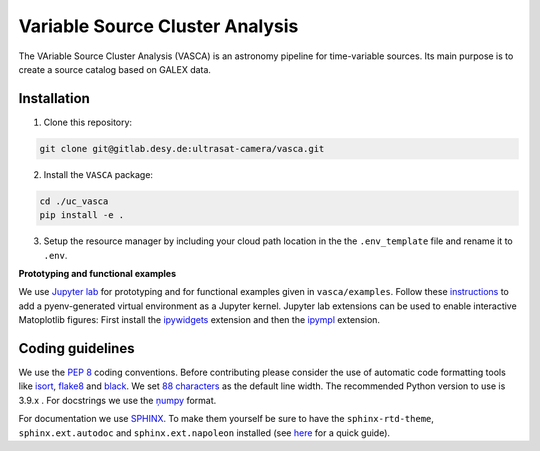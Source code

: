 Variable Source Cluster Analysis
================================

The VAriable Source Cluster Analysis (VASCA) is an astronomy pipeline
for time-variable sources. Its main purpose is to create a source catalog
based on GALEX data.

.. image:: https://gitlab.desy.de/ultrasat-camera/uc_vasca/badges/main/pipeline.svg
    :target: https://gitlab.desy.de/ultrasat-camera/uc_vasca/-/commits/main
    :alt: pipeline status
    
.. image:: https://gitlab.desy.de/ultrasat-camera/uc_vasca/badges/main/coverage.svg
    :target: https://gitlab.desy.de/ultrasat-camera/uc_vasca/-/commits/main
    :alt: coverage report

Installation
------------

1. Clone this repository:

.. code:: bash

   git clone git@gitlab.desy.de:ultrasat-camera/vasca.git
 
2. Install the ``VASCA`` package:

.. code:: bash

  cd ./uc_vasca
  pip install -e .

3. Setup the resource manager by including your cloud path location in the the ``.env_template`` file and rename it to ``.env``.

**Prototyping and functional examples**

We use `Jupyter lab <https://github.com/jupyterlab/jupyterlab>`__ for prototyping and for functional examples given in ``vasca/examples``.
Follow these `instructions <https://albertauyeung.github.io/2020/08/17/pyenv-jupyter.html/>`__ to add  a pyenv-generated virtual environment as a Jupyter kernel. Jupyter lab extensions can be used to enable interactive Matoplotlib figures: First install the `ipywidgets <https://github.com/jupyter-widgets/ipywidgets>`__ extension and then the `ipympl <https://github.com/matplotlib/ipympl>`__ extension.

Coding guidelines
-----------------

We use the `PEP 8 <https://realpython.com/python-pep8/>`__ coding conventions.
Before contributing please consider the use of automatic code formatting
tools like `isort <https://github.com/pycqa/isort>`__,
`flake8 <https://github.com/PyCQA/flake8>`__ and
`black <https://black.readthedocs.io/en/stable/#>`__. We set `88 characters <https://black.readthedocs.io/en/stable/the_black_code_style/current_style.html?highlight=88%20#line-length>`__ as the default line width. The recommended Python
version to use is 3.9.x . For docstrings we use the
`ņumpy <https://sphinxcontrib-napoleon.readthedocs.io/en/latest/example_numpy.html>`__ 
format.

For documentation we use `SPHINX <https://www.sphinx-doc.org/en/master/>`__. To make them yourself be 
sure to have the ``sphinx-rtd-theme``, ``sphinx.ext.autodoc``
and ``sphinx.ext.napoleon``  installed (see 
`here <https://betterprogramming.pub/auto-documenting-a-python-project-using-sphinx-8878f9ddc6e9>`__ 
for a quick guide).

